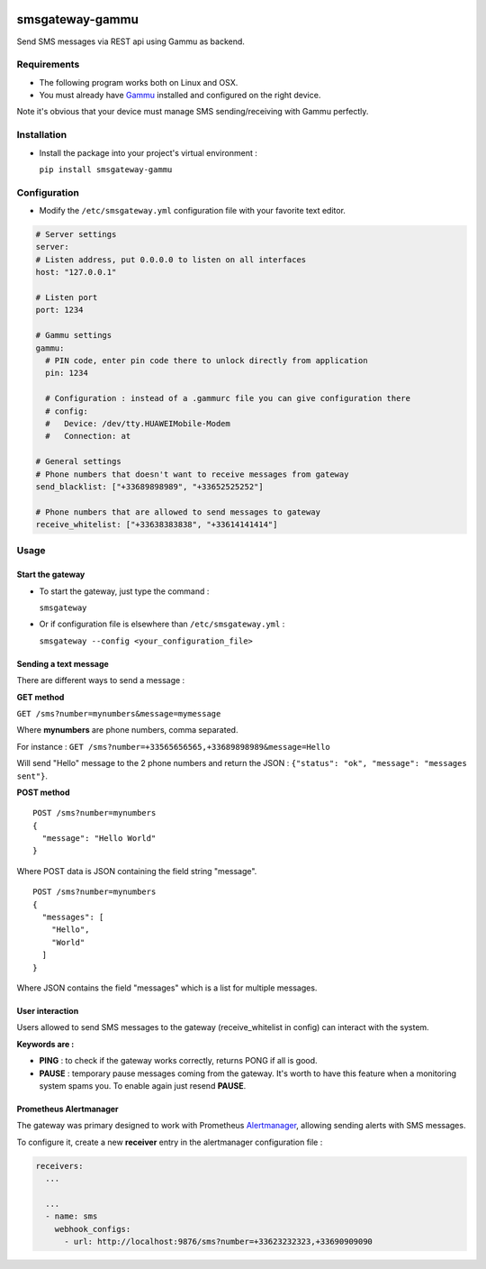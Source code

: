 .. image:: https://badge.fury.io/py/smsgateway-gammu.svg
    :target: https://badge.fury.io/py/smsgateway-gammu

================
smsgateway-gammu
================

Send SMS messages via REST api using Gammu as backend.

Requirements
------------

* The following program works both on Linux and OSX.

* You must already have `Gammu <https://wammu.eu/docs/manual/project>`_ installed and configured on the right device.
Note it's obvious that your device must manage SMS sending/receiving with Gammu perfectly.

Installation
------------

* Install the package into your project's virtual environment :

  ``pip install smsgateway-gammu``

Configuration
-------------

* Modify the ``/etc/smsgateway.yml`` configuration file with your favorite text editor.

.. code-block:: yaml

  # Server settings
  server:
  # Listen address, put 0.0.0.0 to listen on all interfaces
  host: "127.0.0.1"

  # Listen port
  port: 1234

  # Gammu settings
  gammu:
    # PIN code, enter pin code there to unlock directly from application
    pin: 1234

    # Configuration : instead of a .gammurc file you can give configuration there
    # config:
    #   Device: /dev/tty.HUAWEIMobile-Modem
    #   Connection: at

  # General settings
  # Phone numbers that doesn't want to receive messages from gateway
  send_blacklist: ["+33689898989", "+33652525252"]

  # Phone numbers that are allowed to send messages to gateway
  receive_whitelist: ["+33638383838", "+33614141414"]

Usage
-----

Start the gateway
~~~~~~~~~~~~~~~~~

* To start the gateway, just type the command :

  ``smsgateway``

* Or if configuration file is elsewhere than ``/etc/smsgateway.yml`` :

  ``smsgateway --config <your_configuration_file>``

Sending a text message
~~~~~~~~~~~~~~~~~~~~~~

There are different ways to send a message :

**GET method**

``GET /sms?number=mynumbers&message=mymessage``

Where **mynumbers** are phone numbers, comma separated.

For instance : ``GET /sms?number=+33565656565,+33689898989&message=Hello``

Will send "Hello" message to the 2 phone numbers and return the JSON : ``{"status": "ok", "message": "messages sent"}``.

**POST method**

::

  POST /sms?number=mynumbers
  {
    "message": "Hello World"
  }

Where POST data is JSON containing the field string "message".

::

  POST /sms?number=mynumbers
  {
    "messages": [
      "Hello",
      "World"
    ]
  }

Where JSON contains the field "messages" which is a list for multiple messages.

User interaction
~~~~~~~~~~~~~~~~

Users allowed to send SMS messages to the gateway (receive_whitelist in config) can interact with the system.

**Keywords are :**

* **PING** : to check if the gateway works correctly, returns PONG if all is good.
* **PAUSE** : temporary pause messages coming from the gateway. It's worth to have this feature when a monitoring system spams you. To enable again just resend **PAUSE**.

Prometheus Alertmanager
~~~~~~~~~~~~~~~~~~~~~~~

The gateway was primary designed to work with Prometheus `Alertmanager <https://prometheus.io/docs/alerting/alertmanager/>`_, allowing sending alerts with SMS messages.

To configure it, create a new **receiver** entry in the alertmanager configuration file :

.. code-block:: yaml

  receivers:
    ...

    ...
    - name: sms
      webhook_configs:
        - url: http://localhost:9876/sms?number=+33623232323,+33690909090
